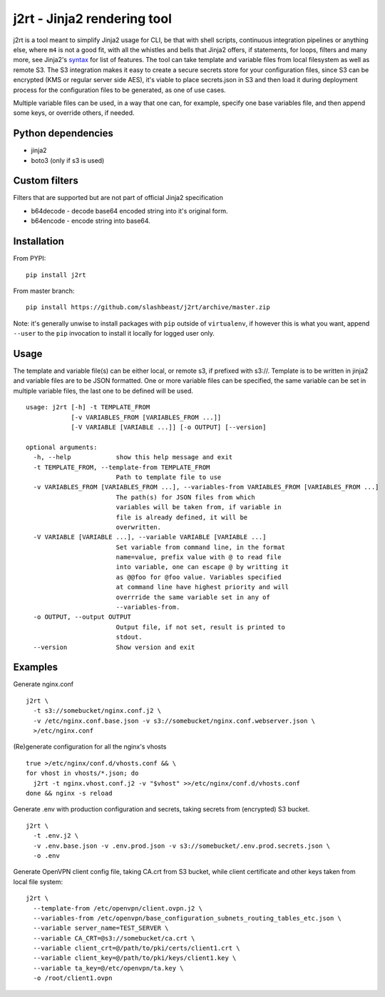 j2rt - Jinja2 rendering tool
============================

j2rt is a tool meant to simplify Jinja2 usage for CLI, be that with shell scripts, continuous integration pipelines or anything else, where ``m4`` is not a good fit, with all the whistles and bells that Jinja2 offers, if statements, for loops, filters and many more, see Jinja2's `syntax <https://jinja.palletsprojects.com/en/2.11.x/templates/>`_ for list of features. The tool can take template and variable files from local filesystem as well as remote S3. The S3 integration makes it easy to create a secure secrets store for your configuration files, since S3 can be encrypted (KMS or regular server side AES), it's viable to place secrets.json in S3 and then load it during deployment process for the configuration files to be generated, as one of use cases.

Multiple variable files can be used, in a way that one can, for example, specify one base variables file, and then append some keys, or override others, if needed.

Python dependencies
-------------------
- jinja2
- boto3 (only if s3 is used)

Custom filters
--------------

Filters that are supported but are not part of official Jinja2 specification

- b64decode - decode base64 encoded string into it's original form.
- b64encode - encode string into base64.

Installation
------------

From PYPI::

  pip install j2rt

From master branch::

  pip install https://github.com/slashbeast/j2rt/archive/master.zip

Note: it's generally unwise to install packages with ``pip`` outside of ``virtualenv``, if however this is what you want, append ``--user`` to the ``pip`` invocation to install it locally for logged user only.

Usage
-----

The template and variable file(s) can be either local, or remote s3, if prefixed with s3://. Template is to be written in jinja2 and variable files are to be JSON formatted. One or more variable files can be specified, the same variable can be set in multiple variable files, the last one to be defined will be used.

::

  usage: j2rt [-h] -t TEMPLATE_FROM
              [-v VARIABLES_FROM [VARIABLES_FROM ...]]
              [-V VARIABLE [VARIABLE ...]] [-o OUTPUT] [--version]

  optional arguments:
    -h, --help            show this help message and exit
    -t TEMPLATE_FROM, --template-from TEMPLATE_FROM
                          Path to template file to use
    -v VARIABLES_FROM [VARIABLES_FROM ...], --variables-from VARIABLES_FROM [VARIABLES_FROM ...]
                          The path(s) for JSON files from which
                          variables will be taken from, if variable in
                          file is already defined, it will be
                          overwritten.
    -V VARIABLE [VARIABLE ...], --variable VARIABLE [VARIABLE ...]
                          Set variable from command line, in the format
                          name=value, prefix value with @ to read file
                          into variable, one can escape @ by writting it
                          as @@foo for @foo value. Variables specified
                          at command line have highest priority and will
                          overrride the same variable set in any of
                          --variables-from.
    -o OUTPUT, --output OUTPUT
                          Output file, if not set, result is printed to
                          stdout.
    --version             Show version and exit


Examples
--------

Generate nginx.conf
::

  j2rt \
    -t s3://somebucket/nginx.conf.j2 \
    -v /etc/nginx.conf.base.json -v s3://somebucket/nginx.conf.webserver.json \
    >/etc/nginx.conf

(Re)generate configuration for all the nginx's vhosts
::

  true >/etc/nginx/conf.d/vhosts.conf && \
  for vhost in vhosts/*.json; do 
    j2rt -t nginx.vhost.conf.j2 -v "$vhost" >>/etc/nginx/conf.d/vhosts.conf
  done && nginx -s reload

Generate .env with production configuration and secrets, taking secrets from (encrypted) S3 bucket.
::

  j2rt \
    -t .env.j2 \
    -v .env.base.json -v .env.prod.json -v s3://somebucket/.env.prod.secrets.json \
    -o .env

Generate OpenVPN client config file, taking CA.crt from S3 bucket, while client certificate and other keys taken from local file system::

  j2rt \
    --template-from /etc/openvpn/client.ovpn.j2 \
    --variables-from /etc/openvpn/base_configuration_subnets_routing_tables_etc.json \
    --variable server_name=TEST_SERVER \
    --variable CA_CRT=@s3://somebucket/ca.crt \
    --variable client_crt=@/path/to/pki/certs/client1.crt \
    --variable client_key=@/path/to/pki/keys/client1.key \
    --variable ta_key=@/etc/openvpn/ta.key \
    -o /root/client1.ovpn
